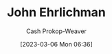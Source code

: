 :PROPERTIES:
:ID:       67e4a0c7-322e-4804-928e-856c5e0c4468
:LAST_MODIFIED: [2023-09-05 Tue 20:20]
:END:
#+title: John Ehrlichman
#+hugo_custom_front_matter: :slug "67e4a0c7-322e-4804-928e-856c5e0c4468"
#+author: Cash Prokop-Weaver
#+date: [2023-03-06 Mon 06:36]
#+filetags: :person:
* Flashcards :noexport:
